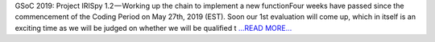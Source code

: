 .. title: GSoC 2019: Project IRISpy 1.2 — Working up the chain to implement a new function
.. slug:
.. date: 2019-06-23 14:05:01 
.. tags: SunPy
.. author: Kris Stern
.. link: https://medium.com/@krisastern/gsoc-2019-project-irispy-1-2-working-up-the-chain-to-implement-a-new-function-3c10d184f166?source=rss-33703681b362------2
.. description:
.. category: gsoc2019

GSoC 2019: Project IRISpy 1.2 — Working up the chain to implement a new functionFour weeks have passed since the commencement of the Coding Period on May 27th, 2019 (EST). Soon our 1st evaluation will come up, which in itself is an exciting time as we will be judged on whether we will be qualified t `...READ MORE... <https://medium.com/@krisastern/gsoc-2019-project-irispy-1-2-working-up-the-chain-to-implement-a-new-function-3c10d184f166?source=rss-33703681b362------2>`__

